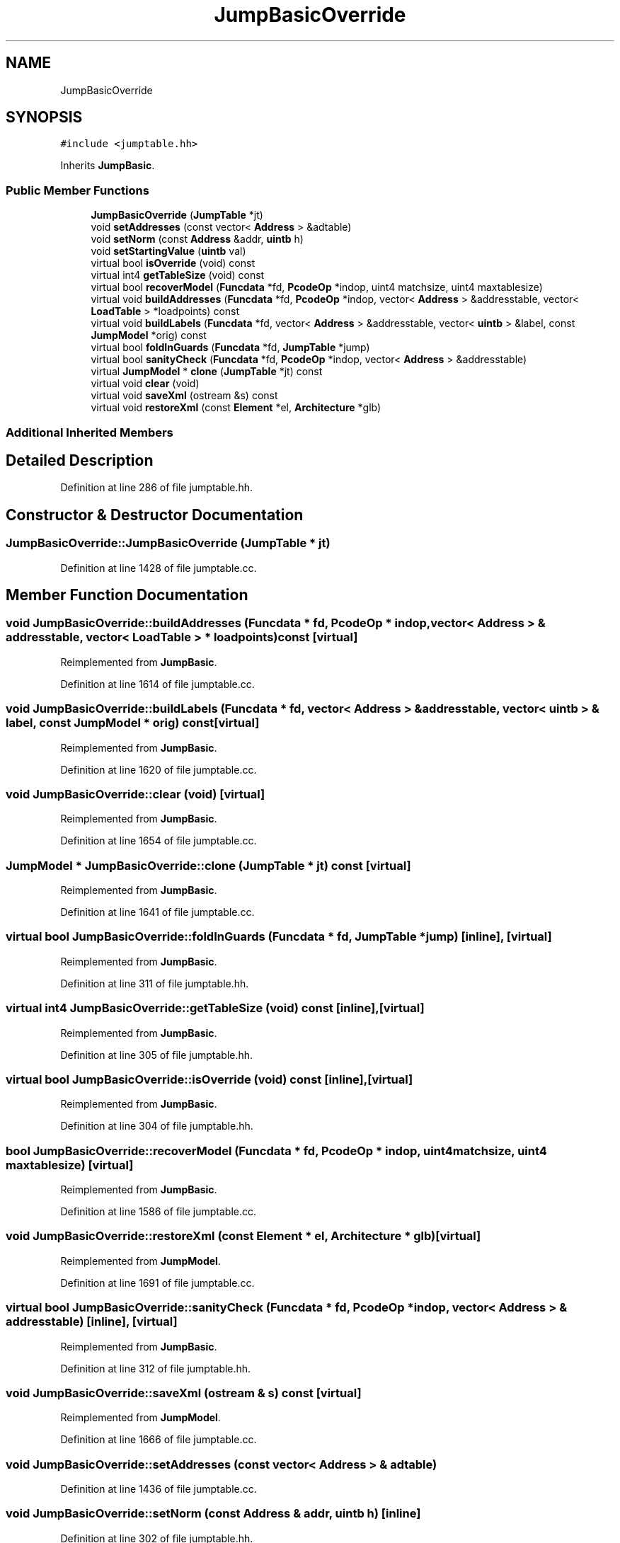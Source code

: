 .TH "JumpBasicOverride" 3 "Sun Apr 14 2019" "decompile" \" -*- nroff -*-
.ad l
.nh
.SH NAME
JumpBasicOverride
.SH SYNOPSIS
.br
.PP
.PP
\fC#include <jumptable\&.hh>\fP
.PP
Inherits \fBJumpBasic\fP\&.
.SS "Public Member Functions"

.in +1c
.ti -1c
.RI "\fBJumpBasicOverride\fP (\fBJumpTable\fP *jt)"
.br
.ti -1c
.RI "void \fBsetAddresses\fP (const vector< \fBAddress\fP > &adtable)"
.br
.ti -1c
.RI "void \fBsetNorm\fP (const \fBAddress\fP &addr, \fBuintb\fP h)"
.br
.ti -1c
.RI "void \fBsetStartingValue\fP (\fBuintb\fP val)"
.br
.ti -1c
.RI "virtual bool \fBisOverride\fP (void) const"
.br
.ti -1c
.RI "virtual int4 \fBgetTableSize\fP (void) const"
.br
.ti -1c
.RI "virtual bool \fBrecoverModel\fP (\fBFuncdata\fP *fd, \fBPcodeOp\fP *indop, uint4 matchsize, uint4 maxtablesize)"
.br
.ti -1c
.RI "virtual void \fBbuildAddresses\fP (\fBFuncdata\fP *fd, \fBPcodeOp\fP *indop, vector< \fBAddress\fP > &addresstable, vector< \fBLoadTable\fP > *loadpoints) const"
.br
.ti -1c
.RI "virtual void \fBbuildLabels\fP (\fBFuncdata\fP *fd, vector< \fBAddress\fP > &addresstable, vector< \fBuintb\fP > &label, const \fBJumpModel\fP *orig) const"
.br
.ti -1c
.RI "virtual bool \fBfoldInGuards\fP (\fBFuncdata\fP *fd, \fBJumpTable\fP *jump)"
.br
.ti -1c
.RI "virtual bool \fBsanityCheck\fP (\fBFuncdata\fP *fd, \fBPcodeOp\fP *indop, vector< \fBAddress\fP > &addresstable)"
.br
.ti -1c
.RI "virtual \fBJumpModel\fP * \fBclone\fP (\fBJumpTable\fP *jt) const"
.br
.ti -1c
.RI "virtual void \fBclear\fP (void)"
.br
.ti -1c
.RI "virtual void \fBsaveXml\fP (ostream &s) const"
.br
.ti -1c
.RI "virtual void \fBrestoreXml\fP (const \fBElement\fP *el, \fBArchitecture\fP *glb)"
.br
.in -1c
.SS "Additional Inherited Members"
.SH "Detailed Description"
.PP 
Definition at line 286 of file jumptable\&.hh\&.
.SH "Constructor & Destructor Documentation"
.PP 
.SS "JumpBasicOverride::JumpBasicOverride (\fBJumpTable\fP * jt)"

.PP
Definition at line 1428 of file jumptable\&.cc\&.
.SH "Member Function Documentation"
.PP 
.SS "void JumpBasicOverride::buildAddresses (\fBFuncdata\fP * fd, \fBPcodeOp\fP * indop, vector< \fBAddress\fP > & addresstable, vector< \fBLoadTable\fP > * loadpoints) const\fC [virtual]\fP"

.PP
Reimplemented from \fBJumpBasic\fP\&.
.PP
Definition at line 1614 of file jumptable\&.cc\&.
.SS "void JumpBasicOverride::buildLabels (\fBFuncdata\fP * fd, vector< \fBAddress\fP > & addresstable, vector< \fBuintb\fP > & label, const \fBJumpModel\fP * orig) const\fC [virtual]\fP"

.PP
Reimplemented from \fBJumpBasic\fP\&.
.PP
Definition at line 1620 of file jumptable\&.cc\&.
.SS "void JumpBasicOverride::clear (void)\fC [virtual]\fP"

.PP
Reimplemented from \fBJumpBasic\fP\&.
.PP
Definition at line 1654 of file jumptable\&.cc\&.
.SS "\fBJumpModel\fP * JumpBasicOverride::clone (\fBJumpTable\fP * jt) const\fC [virtual]\fP"

.PP
Reimplemented from \fBJumpBasic\fP\&.
.PP
Definition at line 1641 of file jumptable\&.cc\&.
.SS "virtual bool JumpBasicOverride::foldInGuards (\fBFuncdata\fP * fd, \fBJumpTable\fP * jump)\fC [inline]\fP, \fC [virtual]\fP"

.PP
Reimplemented from \fBJumpBasic\fP\&.
.PP
Definition at line 311 of file jumptable\&.hh\&.
.SS "virtual int4 JumpBasicOverride::getTableSize (void) const\fC [inline]\fP, \fC [virtual]\fP"

.PP
Reimplemented from \fBJumpBasic\fP\&.
.PP
Definition at line 305 of file jumptable\&.hh\&.
.SS "virtual bool JumpBasicOverride::isOverride (void) const\fC [inline]\fP, \fC [virtual]\fP"

.PP
Reimplemented from \fBJumpBasic\fP\&.
.PP
Definition at line 304 of file jumptable\&.hh\&.
.SS "bool JumpBasicOverride::recoverModel (\fBFuncdata\fP * fd, \fBPcodeOp\fP * indop, uint4 matchsize, uint4 maxtablesize)\fC [virtual]\fP"

.PP
Reimplemented from \fBJumpBasic\fP\&.
.PP
Definition at line 1586 of file jumptable\&.cc\&.
.SS "void JumpBasicOverride::restoreXml (const \fBElement\fP * el, \fBArchitecture\fP * glb)\fC [virtual]\fP"

.PP
Reimplemented from \fBJumpModel\fP\&.
.PP
Definition at line 1691 of file jumptable\&.cc\&.
.SS "virtual bool JumpBasicOverride::sanityCheck (\fBFuncdata\fP * fd, \fBPcodeOp\fP * indop, vector< \fBAddress\fP > & addresstable)\fC [inline]\fP, \fC [virtual]\fP"

.PP
Reimplemented from \fBJumpBasic\fP\&.
.PP
Definition at line 312 of file jumptable\&.hh\&.
.SS "void JumpBasicOverride::saveXml (ostream & s) const\fC [virtual]\fP"

.PP
Reimplemented from \fBJumpModel\fP\&.
.PP
Definition at line 1666 of file jumptable\&.cc\&.
.SS "void JumpBasicOverride::setAddresses (const vector< \fBAddress\fP > & adtable)"

.PP
Definition at line 1436 of file jumptable\&.cc\&.
.SS "void JumpBasicOverride::setNorm (const \fBAddress\fP & addr, \fBuintb\fP h)\fC [inline]\fP"

.PP
Definition at line 302 of file jumptable\&.hh\&.
.SS "void JumpBasicOverride::setStartingValue (\fBuintb\fP val)\fC [inline]\fP"

.PP
Definition at line 303 of file jumptable\&.hh\&.

.SH "Author"
.PP 
Generated automatically by Doxygen for decompile from the source code\&.

